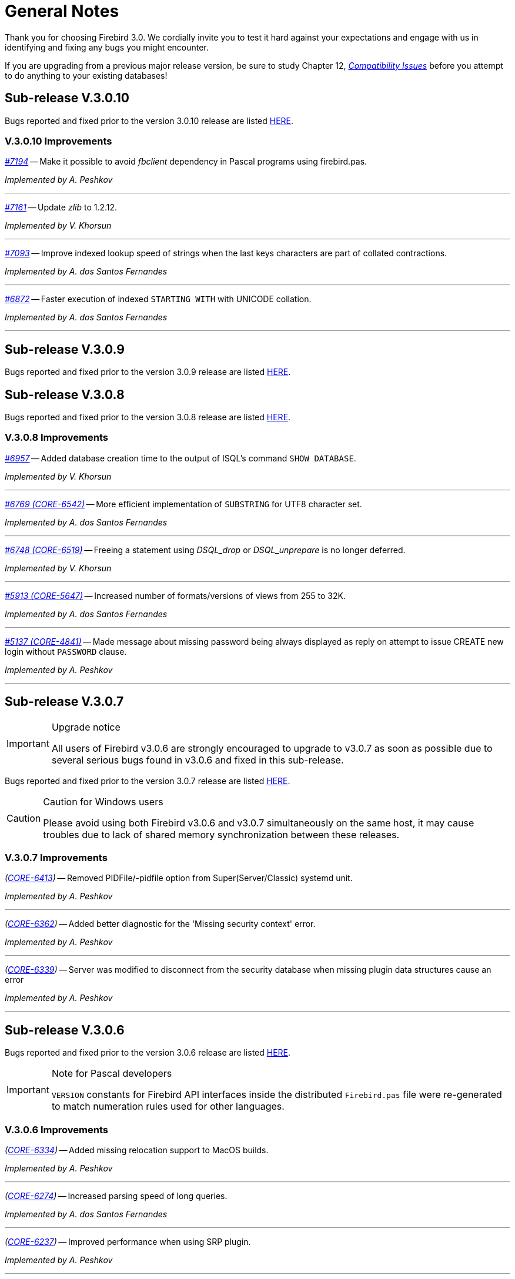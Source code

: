 [[rnfb30-general]]
= General Notes

Thank you for choosing Firebird 3.0.
We cordially invite you to test it hard against  your expectations and engage with us in identifying and fixing any bugs you might encounter.

If you are upgrading from a previous major release version, be sure to study Chapter 12, <<rnfb30-compat,[ref]_Compatibility Issues_>> before you attempt to do anything to your existing databases!

[[rnfb30-general-v3010]]
== Sub-release V.3.0.10

Bugs reported and fixed prior to the version 3.0.10 release are listed <<bug-3010,HERE>>.

[[rnfb30-general-improvements-v3010]]
=== V.3.0.10 Improvements

_https://github.com/FirebirdSQL/firebird/issues/7194[#7194]_
-- Make it possible to avoid _fbclient_ dependency in Pascal programs using firebird.pas.

_Implemented by A. Peshkov_

'''

_https://github.com/FirebirdSQL/firebird/issues/7161[#7161]_
-- Update _zlib_ to 1.2.12.

_Implemented by V. Khorsun_

'''

_https://github.com/FirebirdSQL/firebird/issues/7093[#7093]_
-- Improve indexed lookup speed of strings when the last keys characters are part of collated contractions.

_Implemented by A. dos Santos Fernandes_

'''

_https://github.com/FirebirdSQL/firebird/issues/7093[#6872]_
-- Faster execution of indexed `STARTING WITH` with UNICODE collation.

_Implemented by A. dos Santos Fernandes_

'''

[[rnfb30-general-v309]]
== Sub-release V.3.0.9

Bugs reported and fixed prior to the version 3.0.9 release are listed <<bug-309,HERE>>.

[[rnfb30-general-v308]]
== Sub-release V.3.0.8

Bugs reported and fixed prior to the version 3.0.8 release are listed <<bug-308,HERE>>.

[[rnfb30-general-improvements-v308]]
=== V.3.0.8 Improvements

_https://github.com/FirebirdSQL/firebird/issues/6957[#6957]_
-- Added database creation time to the output of ISQL's command `SHOW DATABASE`.

_Implemented by V. Khorsun_

'''

_https://github.com/FirebirdSQL/firebird/issues/6769[#6769 (CORE-6542)]_
-- More efficient implementation of `SUBSTRING` for UTF8 character set.

_Implemented by A. dos Santos Fernandes_

'''

_https://github.com/FirebirdSQL/firebird/issues/6748[#6748 (CORE-6519)]_
-- Freeing a statement using _DSQL_drop_ or _DSQL_unprepare_ is no longer deferred.

_Implemented by V. Khorsun_

'''

_https://github.com/FirebirdSQL/firebird/issues/5913[#5913 (CORE-5647)]_
-- Increased number of formats/versions of views from 255 to 32K.

_Implemented by A. dos Santos Fernandes_

'''

_https://github.com/FirebirdSQL/firebird/issues/5137[#5137 (CORE-4841)]_
-- Made message about missing password being always displayed as reply on attempt to issue CREATE new login without `PASSWORD` clause.

_Implemented by A. Peshkov_

'''

[[rnfb30-general-v307]]
== Sub-release V.3.0.7

.Upgrade notice
[IMPORTANT]
====
All users of Firebird v3.0.6 are strongly encouraged to upgrade to v3.0.7 as soon as possible due to several serious bugs found in v3.0.6 and fixed in this sub-release.
====

Bugs reported and fixed prior to the version 3.0.7 release are listed <<bug-307,HERE>>.

.Caution for Windows users
[CAUTION]
====
Please avoid using both Firebird v3.0.6 and v3.0.7 simultaneously on the same host, it may cause troubles due to lack of shared memory synchronization between these releases.
====

[[rnfb30-general-improvements-v307]]
=== V.3.0.7 Improvements

_(http://tracker.firebirdsql.org/browse/CORE-6413[CORE-6413])_
-- Removed PIDFile/-pidfile option from Super(Server/Classic) systemd unit.

_Implemented by A. Peshkov_

'''

_(http://tracker.firebirdsql.org/browse/CORE-6362[CORE-6362])_
-- Added better diagnostic for the 'Missing security context' error.

_Implemented by A. Peshkov_

'''

_(http://tracker.firebirdsql.org/browse/CORE-6339[CORE-6339])_
-- Server was modified to disconnect from the security database when missing plugin data structures cause an error

_Implemented by A. Peshkov_

'''

[[rnfb30-general-v306]]
== Sub-release V.3.0.6

Bugs reported and fixed prior to the version 3.0.6 release are listed <<bug-306,HERE>>.

.Note for Pascal developers
[IMPORTANT]
====
`VERSION` constants for Firebird API interfaces inside the distributed `Firebird.pas` file were re-generated to match numeration rules used for other languages.
====

[[rnfb30-general-improvements-v306]]
=== V.3.0.6 Improvements

_(http://tracker.firebirdsql.org/browse/CORE-6334[CORE-6334])_
-- Added missing relocation support to MacOS builds.

_Implemented by A. Peshkov_

'''

_(http://tracker.firebirdsql.org/browse/CORE-6274[CORE-6274])_
-- Increased parsing speed of long queries.

_Implemented by A. dos Santos Fernandes_

'''

_(http://tracker.firebirdsql.org/browse/CORE-6237[CORE-6237])_
-- Improved performance when using SRP plugin.

_Implemented by A. Peshkov_

'''

_(http://tracker.firebirdsql.org/browse/CORE-4933[CORE-4933])_
-- Added better transaction control to ISQL.

_Implemented by V. Khorsun_

'''

[[rnfb30-general-v305]]
== Sub-release V.3.0.5

Bugs reported and fixed prior to the version 3.0.5 release are listed <<bug-305,HERE>>.

[[rnfb30-general-improvements-v305]]
=== V.3.0.5 Improvements

_(http://tracker.firebirdsql.org/browse/CORE-6072[CORE-6072])_
-- Improved the engine providers compatibility across Firebird versions.

_Implemented by A. Peshkov_

'''

_(http://tracker.firebirdsql.org/browse/CORE-6004[CORE-6004])_
-- Added a configuration switch to disable the "TCP Loopback Fast Path" option (Windows only).

_Implemented by KarloX2_

'''

_(http://tracker.firebirdsql.org/browse/CORE-5948[CORE-5948])_
-- Improved the WIN_SSPI plugin to produce keys for the WireCrypt plugin.

_Implemented by A. Peshkov_

'''

_(http://tracker.firebirdsql.org/browse/CORE-5928[CORE-5928])_
-- Made it possible for the AuthClient plugin to access the authentication block from DPB.

_Implemented by A. Peshkov_

'''

_(http://tracker.firebirdsql.org/browse/CORE-5724[CORE-5724])_
-- Added ability to use "```install.sh -path /opt/my_path```" without a need to install Firebird first in the default folder.

_Implemented by A. Peshkov_

'''

_(http://tracker.firebirdsql.org/browse/CORE-4462[CORE-4462])_
-- Implemented option to restore compressed `.nbk` files without explicitly decompressing them.

_Implemented by A. Peshkov, V. Khorsun_

'''

[[rnfb30-general-v304]]
== Sub-release V.3.0.4

Bugs reported and fixed prior to the version 3.0.4 release are listed <<bug-304,HERE>>.

.BLOB Vulnerability
[IMPORTANT]
====
Because of the way BLOBs are implemented in Firebird, it is possible for a knowledgeable user to gain unauthorised access to their contents by a brute force method without having the necessary privileges to access the table containing them.
Some work was done to ameliorate this risk in databases accessed by Firebird 3.0.4 or higher.
====

.Security Patch for Srp Client Proof
[IMPORTANT]
====
See <<rnfb30-security-srp-patch304,V. 3.0.4 SRP Security Patch>> in the Security chapter of these notes.
====

.Minor ODS Change for Some Platforms
[NOTE]
====
An incompatibility in the structure of the page storing generators was discovered between ODS 12.0 databases from Windows and Linux-x64 and some others, including MacOSX.
The fix resulted in a minor ODS change, from 12.0 to 12.2, for some but not all platforms.
This has certain implications for compatibility, so please read <<rnfb30-apiods-ods-12-2,these notes>>.
====

[[rnfb30-general-improvements-v304]]
=== V.3.0.4 Improvements

_(http://tracker.firebirdsql.org/browse/CORE-5913[CORE-5913])_
-- Context variables `WIRE_COMPRESSED` and `WIRE_ENCRYPTED` were added to the `SYSTEM` namespace to report compression and encryption status, respectively, of the current connection.
See <<rnfb30-dml-contextvars, Context Variables: v.3.0.4>> for details.

_Implemented by V. Khorsun_

'''

_(http://tracker.firebirdsql.org/browse/CORE-5908[CORE-5908])_
-- Enhanced reporting of errors when a dynamic library fails to load.
For more information, see <<rnfb3-engine-loaderrors,Better Reporting on Dynamic Library Loading Errors>>.

_Implemented by A. Peshkov_

'''

_(http://tracker.firebirdsql.org/browse/CORE-5876[CORE-5876])_
-- When an external function (UDF) causes an error of the type "`Arithmetic exception, numeric overflow, or string truncation`", the error message will now include the name of the function.

_Implemented by A. Peshkov_

'''

_(http://tracker.firebirdsql.org/browse/CORE-5860[CORE-5860])_
-- The API now supports passing the DPB/spb item `{asterisk}{asterisk}{asterisk}_auth_plugin_list` from an application to the client interface.
<<rnfb30-api-dpb-moreinfo-pluginlist,More details>>.

_Implemented by A. Peshkov_

'''

_(http://tracker.firebirdsql.org/browse/CORE-5853[CORE-5853])_
-- Two new context variables `LOCALTIME` and `LOCALTIMESTAMP` that are synonyms for `CURRENT_TIME` and `CURRENT_TIMESTAMP`, respectively.
They can be used in Firebird 3.0.4 and later, for forward-compatibility with Firebird 4.
See <<rnfb30-dml-contextvars,Context Variables: v.3.0.4>> for details.

_Implemented by A. dos Santos Fernandes_

'''

_(http://tracker.firebirdsql.org/browse/CORE-5746[CORE-5746])_
-- The read-only restriction for system tables was relaxed to permit `CREATE`, `ALTER` and `DROP` operations on their indexes.

_Implemented by R. Abzalov, V. Khorsun_

'''

[[rnfb30-general-v303]]
== Sub-release V.3.0.3

Bugs reported and fixed prior to the version 3.0.3 release are listed <<bug-303,HERE>>.

.Security Alert
[IMPORTANT]
====
If you are using the database encryption feature, or plan to do so, it is essential to upgrade to this sub-release.
Refer to <<bug-303-core-crypt-vuln,this report>> for details.
====

[[rnfb30-general-improvements-v303]]
=== V.3.0.3 Improvements

_(http://tracker.firebirdsql.org/browse/CORE-5727[CORE-5727])_
-- Engine response has been improved on cancel/shutdown signals when scanning a long list of pointer pages.

_Implemented by V. Khorsun_

'''

_(http://tracker.firebirdsql.org/browse/CORE-5712[CORE-5712])_
-- The name of the encryption key is not top secret information.
It can be read using the _gstat_ utility or service, for example.
However, for working with that name from a program it was desirable to access the key name using the API call `Attachment::getInfo()`.
Hence, this facility is now provided via the information item `fb_info_crypt_key`.

_Implemented by A. Peshkov_

'''

_(http://tracker.firebirdsql.org/browse/CORE-5704[CORE-5704])_
-- Some clauses of the `ALTER DATABASE` statement require updating of the single row in `RDB$DATABASE`: `SET DEFAULT CHARACTER SET`, `SET LINGER`, `DROP LINGER`.
Others, such as `BEGIN|END BACKUP`, `ENCRYPT`, `DECRYPT`, et al., do not need to touch that record.

In previous versions, to prevent concurrent instances of `ALTER DATABASE` running in parallel transactions, the engine would run an update on the `RDB$DATABASE` record regardless of the nature of clauses specified by the user.
Hence, any other transaction that read the `RDB$DATABASE` record in READ COMMITTED NO RECORD VERSION mode would be blocked briefly, even by a "`dummy update`" that in fact did not update the record.

In some cases, such as with an `ALTER DATABASE END BACKUP` the blockage could last 10 minutes or more.
A user would seem to be unable to connect to the database with  _isql_, for example, while `ALTER DATABASE END BACKUP` was running.
In fact, _isql_ would connect successfully, but it  would read `RDB$DATABASE` immediately after attaching, using a `READ COMMITTED NO RECORD VERSION WAIT` transaction and then just wait until the work of `ALTER DATABASE END BACKUP` was committed.

From this sub-release forward, the update of the `RDB$DATABASE` record is avoided when possible, and an implicit lock is placed to prevent concurrent runs of the `ALTER DATABASE` statement.

_Implemented by V. Khorsun_

'''

_(http://tracker.firebirdsql.org/browse/CORE-5676[CORE-5676])_
-- All queries that are semantically the same should have the same plan.
However, until now, the optimizer understood only an explicit reference inside an `ORDER BY` clause and would ignore sorts derived from equivalent expressions.
Now, it will consider equivalence classes for index navigation.
Refer to the Tracker ticket for an example.

_Implemented by D. Yemanov_

'''

_(http://tracker.firebirdsql.org/browse/CORE-5674[CORE-5674])_
-- Common Table Expressions are now allowed to be left unused.

_implemented by V. Khorsun_

'''

_(http://tracker.firebirdsql.org/browse/CORE-5660[CORE-5660])_
-- Flushing a large number of dirty pages has been made faster.

_Implemented by V. Khorsun_

'''

_(http://tracker.firebirdsql.org/browse/CORE-5648[CORE-5648])_
-- Measures have been taken to avoid serialization of `isc_attach_database` calls issued by `EXECUTE STATEMENT`.

_Implemented by V. Khorsun_

'''

_(http://tracker.firebirdsql.org/browse/CORE-5629[CORE-5629])_
-- Output from _gstat_ now includes the date and time of analysis.

_implemented by A. Peshkov_

'''

_(http://tracker.firebirdsql.org/browse/CORE-5614[CORE-5614])_
-- The _merge_ stage of a physical backup stage could run too long, especially with huge page cache.
Changes have been made to reduce it.

_Implemented by V. Khorsun_

'''

_(http://tracker.firebirdsql.org/browse/CORE-5610[CORE-5610])_
-- Message "`Error during sweep: connection shutdown`" now provides information about the database that was being swept.

_Implemented by A. Peshkov_

'''

_(http://tracker.firebirdsql.org/browse/CORE-5602[CORE-5602])_
-- Improvement in performance of `ALTER DOMAIN` when the domain has many dependencies.

_Implemented by V. Khorsun_

'''

_(http://tracker.firebirdsql.org/browse/CORE-5601[CORE-5601])_
-- Compression details and encryption status of the connection (`fb_info_conn_flags`) have been added to the `getInfo()` API call.
For more information see <<rnfb30-api-dpb-moreinfo,notes in the API chapter>>.

_(http://tracker.firebirdsql.org/browse/CORE-5543[CORE-5543])_
-- Restoring a pre ODS 11.1 database now correctly populates `RDB$RELATION_TYPE` field in the metadata.

_implemented by D. Yemanov_

'''

_(http://tracker.firebirdsql.org/browse/CORE-4913[CORE-4913])_
-- Speed of backup with _nBackup_ when directed to NAS over SMB protocol has been improved.

_Implemented by J. Hejda & V. Khorsun_

'''

_(http://tracker.firebirdsql.org/browse/CORE-3295[CORE-3295])_
-- The optimizer can now estimate the actual record compression ratio.

_Implemented by D. Yemanov_

'''

[[rnfb30-general-improvements-v302]]
== Sub-release V.3.0.2

Bugs reported and fixed prior to the version 3.0.2 release are listed <<bug-302,HERE>>.

One important bug fix addresses a <<bug-vuln-5474,serious security vulnerability>> present in all preceding Firebird releases and sub-releases.

[WARNING]
====
The exploit is available to authenticated users only, somewhat limiting the risks.
However, it is strongly recommended that any previous installation be upgraded to this one without delay.
====

=== New Feature

_(http://tracker.firebirdsql.org/browse/CORE-4563[CORE-4563])_
-- Support was added for fast/low-latency "`TCP Loopback Fast Path`" functionality introduced in Windows 8 and Server 2012.

This feature is said to improve the performance of the TCP stack for local loopback connections, by short-circuiting the TCP stack for local calls.
The details of the feature can be found in http://tinyurl.com/za6tvch[this Microsoft Technet blog].

_Implemented by V. Khorsun_

=== Improvements

The following improvements appear in this sub-release:

_(http://tracker.firebirdsql.org/browse/CORE-5475[CORE-5475])_
-- IMPROVEMENT: It is now possible to filter out info and warnings from the trace log.

_implemented by V. Khorsun_

'''

_(http://tracker.firebirdsql.org/browse/CORE-5442[CORE-5442])_
-- IMPROVEMENT: Enhanced control capability when sharing the database crypt key between Superserver attachments.

_implemented by A. Peshkov_

'''

_(http://tracker.firebirdsql.org/browse/CORE-5441[CORE-5441])_
-- IMPROVEMENT: The physical numbers of frequently used data pages are now cached to reduce the number of fetches of pointer pages.

_implemented by V. Khorsun_

'''

_(http://tracker.firebirdsql.org/browse/CORE-5434[CORE-5434])_
-- IMPROVEMENT: A read-only transaction will no longer force write the Header/TIP page content to disk immediately after a change.
This improvement gives a significant performance gain where there are numerous light read-only transactions.
At this stage, it affects only servers in SS mode.
For CS and SC it is more complex to implement and should appear in Firebird 4.0. 

_implemented by V. Khorsun_

'''

_(http://tracker.firebirdsql.org/browse/CORE-5374[CORE-5374])_
-- IMPROVEMENT: The database name was made available to an encryption plug-in.

_implemented by A. Peshkov_

'''

_(http://tracker.firebirdsql.org/browse/CORE-5332[CORE-5332])_
-- IMPROVEMENT: `libfbclient.so` was compiled for Android (x86/x86-64/arm64).

_implemented by M. A. Popa_

'''

_(http://tracker.firebirdsql.org/browse/CORE-5257[CORE-5257])_
-- IMPROVEMENT: Nesting of keys in a plug-in configuration was enabled.

_implemented by V. Khorsun_

'''

_(http://tracker.firebirdsql.org/browse/CORE-5204[CORE-5204])_
-- IMPROVEMENT: The Linux code is now built with `--enable-binreloc` and an option was included in the installer script to install in locations other than `/opt/firebird`.

_implemented by A. Peshkov_

'''

_(http://tracker.firebirdsql.org/browse/CORE-4486[CORE-4486])_
-- IMPROVEMENT: For Trace, a filter has been provided to INCLUDE / EXCLUDE errors by their mnemonical names.

_implemented by V. Khorsun_

'''

_(http://tracker.firebirdsql.org/browse/CORE-3885[CORE-3885])_
-- IMPROVEMENT: Android port (arm32).

_implemented by A. Peshkov_

'''

_(http://tracker.firebirdsql.org/browse/CORE-3637[CORE-3637])_
-- IMPROVEMENT: A port was done and tested for Linux on the ancient Motorola 680000 CPU platform to satisfy some requirement from Debian. 

_implemented by A. Peshkov_

'''

_(http://tracker.firebirdsql.org/browse/CORE-1095[CORE-1095])_
-- IMPROVEMENT: Support has been added to enable `SELECT` expressions to be valid operands for the `BETWEEN` predicate.

_implemented by D. Yemanov_

'''

[[rnfb30-general-improvements-v301]]
== Sub-release V.3.0.1

Bugs reported and fixed prior to the version 3.0.1 release are listed <<bug-301,HERE>>.

The following improvements appear in this sub-release:

_(http://tracker.firebirdsql.org/browse/CORE-5266[CORE-5266])_
-- IMPROVEMENT: The statement `CREATE OR ALTER USER SYSDBA PASSWORD __password__` can now be used to initialize an empty `securityN.fdb` security database.

_implemented by A. Peshkov_

'''

_(http://tracker.firebirdsql.org/browse/CORE-5257[CORE-5257])_
-- IMPROVEMENT: Nesting of keys in a plug-in configuration was enabled.

_implemented by A. Peshkov_

'''

_(http://tracker.firebirdsql.org/browse/CORE-5229[CORE-5229])_
-- IMPROVEMENT: For <<rnfb30-apiods-api-winlocal,URL-like connection strings on Windows>>, restriction of lookup to IPv4 only was enabled.

_implemented by Michal Kubecek_

'''

_(http://tracker.firebirdsql.org/browse/CORE-5216[CORE-5216])_
-- IMPROVEMENT: Line and column numbers (location context) are now provided for runtime errors raised inside `EXECUTE BLOCK`.

_implemented by D. Yemanov_

'''

_(http://tracker.firebirdsql.org/browse/CORE-5205[CORE-5205])_
-- IMPROVEMENT: A switch was added to build POSIX binaries with a built-in `libtommath` library.

_implemented by A. Peshkov_

'''

_(http://tracker.firebirdsql.org/browse/CORE-5201[CORE-5201])_
-- IMPROVEMENT: _gbak_ now returns a non-zero result code when restore fails on creating and activating a deferred user index.

_implemented by A. Peshkov_

'''

_(http://tracker.firebirdsql.org/browse/CORE-5167[CORE-5167])_
-- IMPROVEMENT: Implicit conversion between Boolean and string is now done automatically when a string for 'true' or 'false' is used as a value in an expression.
Case-insensitive.
Not valid when used with a Boolean operator -- `IS`, `NOT`,  `AND` or `OR`; not available for `UNKNOWN`.

_implemented by A. dos Santos Fernandes_

'''

[[rnfb30-general-bugreport]]
== Bug Reporting

Bugs fixed since the release of version 3.0.0 are listed and described in the chapter entitled <<rnfb30-bug,Bugs Fixed>>.

* If you think you have discovered a new bug in this release, please make a point of reading the instructions for bug reporting in the article https://www.firebirdsql.org/en/how-to-report-bugs/[How to Report Bugs Effectively], at the Firebird Project website.
* If you think a bug fix hasn't worked, or has caused a regression, please locate the original bug report in the Tracker, reopen it if necessary, and follow the instructions below.

Follow these guidelines as you attempt to analyse your bug:

. Write detailed bug reports, supplying the exact build number of your Firebird kit.
Also provide details of the OS platform.
Include reproducible test data in your report and post it to our http://tracker.firebirdsql.org[Tracker].
. You are warmly encouraged to make yourself known as a field-tester of this pre-release by subscribing to the mailto:firebird-test-request@lists.sourceforge.net?subject=subscribe[field-testers' list] and posting the best possible bug description you can.
. If you want to start a discussion thread about a bug or an implementation, please do so by subscribing to the mailto:firebird-devel-request@lists.sourceforge.net?subject=subscribe[firebird-devel list].
In that forum you might also see feedback about any tracker ticket you post regarding this Beta.

[[rnfb30-general-docs]]
== Documentation

You will find all of the README documents referred to in these notes -- as well as many others not referred to -- in the `doc` sub-directory of your Firebird 3.0 installation.

_--The Firebird Project_
